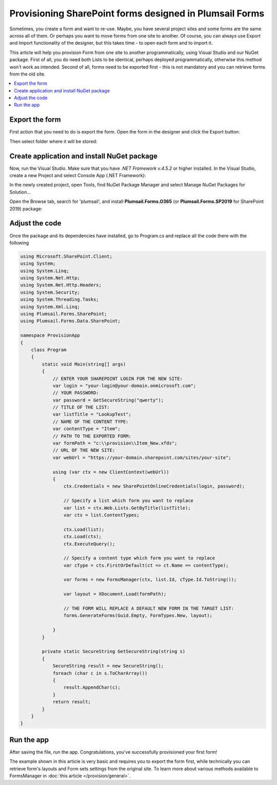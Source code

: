 .. title:: Plumsail Forms Provisioning example for SharePoint 

.. meta::
   :description: Example of provisioning forms to a SharePoint site in Visual Studio - follow this case to provision your form

Provisioning SharePoint forms designed in Plumsail Forms
=======================================================================

Sometimes, you create a form and want to re-use. Maybe, you have several project sites and some forms are the same across all of them. 
Or perhaps you want to move forms from one site to another. Of course, you can always use Export and Import functionality of the designer, 
but this takes time - to open each form and to import it.

This article will help you provision Form from one site to another programmatically, using Visual Studio and our NuGet package. 
First of all, you do need both Lists to be identical, perhaps deployed programmatically, otherwise this method won't work as intended. 
Second of all, forms need to be exported first - this is not mandatory and you can retrieve forms from the old site. 

.. contents::
 :local:
 :depth: 1

Export the form
--------------------------------------------------
First action that you need to do is export the form. Open the form in the designer and click the Export button: 

|pic1|

.. |pic1| image:: ../images/how-to/provision/export.png
   :alt: Export button

Then select folder where it will be stored:

|pic2|

.. |pic2| image:: ../images/how-to/provision/save.png
   :alt: Save folder

Create application and install NuGet package
--------------------------------------------------
Now, run the Visual Studio. Make sure that you have *.NET Framework v.4.5.2* or higher installed. In the Visual Studio, create a new Project and select 
Console App (.NET Framework):

|pic3|

.. |pic3| image:: ../images/how-to/provision/console-app.png
   :alt: Create new Console App (.NET Framework)

In the newly created project, open Tools, find NuGet Package Manager and select Manage NuGet Packages for Solution...

Open the Browse tab, search for 'plumsail', and install **Plumsail.Forms.O365** (or **Plumsail.Forms.SP2019** for SharePoint 2019) package:

|pic4|

.. |pic4| image:: ../images/how-to/provision/provision-search.png
   :alt: Plumsail.Forms.Provision package

Adjust the code
--------------------------------------------------
Once the package and its dependencies have installed, go to Program.cs and replace all the code there with the following

.. code-block:: c#

    using Microsoft.SharePoint.Client;
    using System;
    using System.Linq;
    using System.Net.Http;
    using System.Net.Http.Headers;
    using System.Security;
    using System.Threading.Tasks;
    using System.Xml.Linq;
    using Plumsail.Forms.SharePoint;
    using Plumsail.Forms.Data.SharePoint;

    namespace ProvisionApp
    {
        class Program
        {
            static void Main(string[] args)
            {
                // ENTER YOUR SHAREPOINT LOGIN FOR THE NEW SITE:
                var login = "your-login@your-domain.onmicrosoft.com";
                // YOUR PASSWORD:
                var password = GetSecureString("qwerty");
                // TITLE OF THE LIST:
                var listTitle = "LookupTest";
                // NAME OF THE CONTENT TYPE:
                var contentType = "Item";
                // PATH TO THE EXPORTED FORM:
                var formPath = "c:\\provision\\Item_New.xfds";
                // URL OF THE NEW SITE:
                var webUrl = "https://your-domain.sharepoint.com/sites/your-site";

                using (var ctx = new ClientContext(webUrl))
                {
                    ctx.Credentials = new SharePointOnlineCredentials(login, password);

                    // Specify a list which form you want to replace
                    var list = ctx.Web.Lists.GetByTitle(listTitle);
                    var cts = list.ContentTypes;

                    ctx.Load(list);
                    ctx.Load(cts);
                    ctx.ExecuteQuery();

                    // Specify a content type which form you want to replace
                    var cType = cts.FirstOrDefault(ct => ct.Name == contentType);

                    var forms = new FormsManager(ctx, list.Id, cType.Id.ToString());

                    var layout = XDocument.Load(formPath);

                    // THE FORM WILL REPLACE A DEFAULT NEW FORM IN THE TARGET LIST:
                    forms.GenerateForms(Guid.Empty, FormTypes.New, layout);

                }
            }

            private static SecureString GetSecureString(string s)
            {
                SecureString result = new SecureString();
                foreach (char c in s.ToCharArray())
                {
                    result.AppendChar(c);
                }
                return result;
            }
        }
    }


Run the app
--------------------------------------------------
After saving the file, run the app. Congratulations, you've successfully provisioned your first form!

The example shown in this article is very basic and requires you to export the form first, 
while technically you can retrieve form's layouts and Form sets settings from the original site.
To learn more about various methods available to FormsManager in :doc:`this article </provision/general>`.